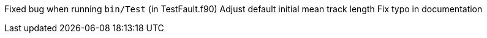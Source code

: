 Fixed bug when running `bin/Test` (in TestFault.f90)
Adjust default initial mean track length
Fix typo in documentation
